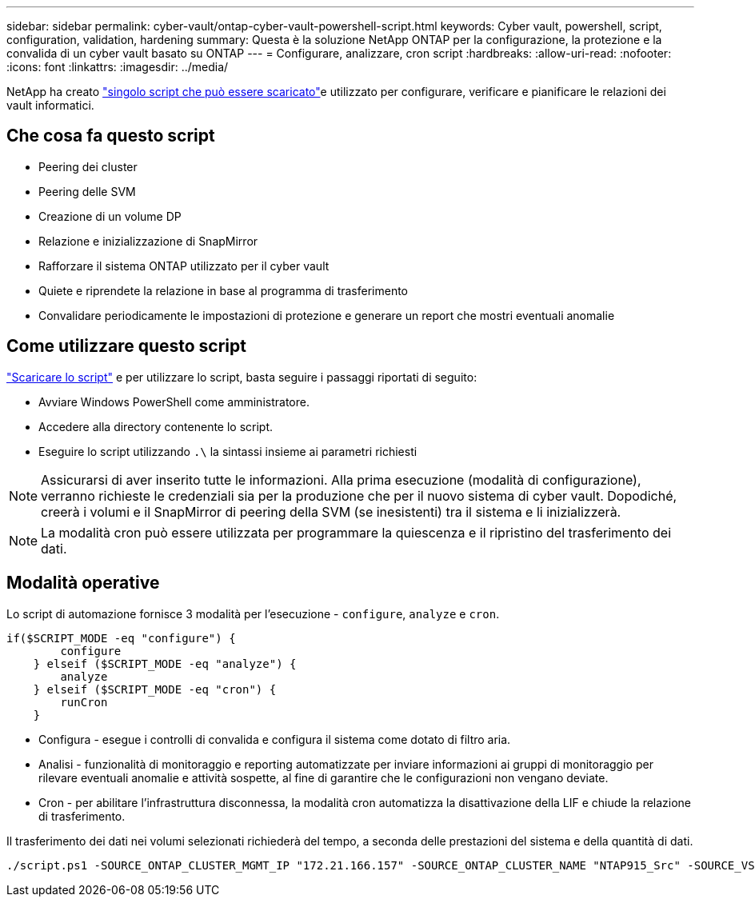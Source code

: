 ---
sidebar: sidebar 
permalink: cyber-vault/ontap-cyber-vault-powershell-script.html 
keywords: Cyber vault, powershell, script, configuration, validation, hardening 
summary: Questa è la soluzione NetApp ONTAP per la configurazione, la protezione e la convalida di un cyber vault basato su ONTAP 
---
= Configurare, analizzare, cron script
:hardbreaks:
:allow-uri-read: 
:nofooter: 
:icons: font
:linkattrs: 
:imagesdir: ../media/


[role="lead"]
NetApp ha creato link:https://github.com/NetApp/ransomeware-cybervault-automation["singolo script che può essere scaricato"^]e utilizzato per configurare, verificare e pianificare le relazioni dei vault informatici.



== Che cosa fa questo script

* Peering dei cluster
* Peering delle SVM
* Creazione di un volume DP
* Relazione e inizializzazione di SnapMirror
* Rafforzare il sistema ONTAP utilizzato per il cyber vault
* Quiete e riprendete la relazione in base al programma di trasferimento
* Convalidare periodicamente le impostazioni di protezione e generare un report che mostri eventuali anomalie




== Come utilizzare questo script

link:https://github.com/NetApp/ransomeware-cybervault-automation["Scaricare lo script"^] e per utilizzare lo script, basta seguire i passaggi riportati di seguito:

* Avviare Windows PowerShell come amministratore.
* Accedere alla directory contenente lo script.
* Eseguire lo script utilizzando `.\` la sintassi insieme ai parametri richiesti



NOTE: Assicurarsi di aver inserito tutte le informazioni. Alla prima esecuzione (modalità di configurazione), verranno richieste le credenziali sia per la produzione che per il nuovo sistema di cyber vault. Dopodiché, creerà i volumi e il SnapMirror di peering della SVM (se inesistenti) tra il sistema e li inizializzerà.


NOTE: La modalità cron può essere utilizzata per programmare la quiescenza e il ripristino del trasferimento dei dati.



== Modalità operative

Lo script di automazione fornisce 3 modalità per l'esecuzione - `configure`, `analyze` e `cron`.

[source, powershell]
----
if($SCRIPT_MODE -eq "configure") {
        configure
    } elseif ($SCRIPT_MODE -eq "analyze") {
        analyze
    } elseif ($SCRIPT_MODE -eq "cron") {
        runCron
    }
----
* Configura - esegue i controlli di convalida e configura il sistema come dotato di filtro aria.
* Analisi - funzionalità di monitoraggio e reporting automatizzate per inviare informazioni ai gruppi di monitoraggio per rilevare eventuali anomalie e attività sospette, al fine di garantire che le configurazioni non vengano deviate.
* Cron - per abilitare l'infrastruttura disconnessa, la modalità cron automatizza la disattivazione della LIF e chiude la relazione di trasferimento.


Il trasferimento dei dati nei volumi selezionati richiederà del tempo, a seconda delle prestazioni del sistema e della quantità di dati.

[source, powershell]
----
./script.ps1 -SOURCE_ONTAP_CLUSTER_MGMT_IP "172.21.166.157" -SOURCE_ONTAP_CLUSTER_NAME "NTAP915_Src" -SOURCE_VSERVER "svm_NFS" -SOURCE_VOLUME_NAME "Src_RP_Vol01" -DESTINATION_ONTAP_CLUSTER_MGMT_IP "172.21.166.159" -DESTINATION_ONTAP_CLUSTER_NAME "NTAP915_Destn" -DESTINATION_VSERVER "svm_nim_nfs" -DESTINATION_AGGREGATE_NAME "NTAP915_Destn_01_VM_DISK_1" -DESTINATION_VOLUME_NAME "Dst_RP_Vol01_Vault" -DESTINATION_VOLUME_SIZE "5g" -SNAPLOCK_MIN_RETENTION "15minutes" -SNAPLOCK_MAX_RETENTION "30minutes" -SNAPMIRROR_PROTECTION_POLICY "XDPDefault" -SNAPMIRROR_SCHEDULE "5min" -DESTINATION_CLUSTER_USERNAME "admin" -DESTINATION_CLUSTER_PASSWORD "PASSWORD123"
----